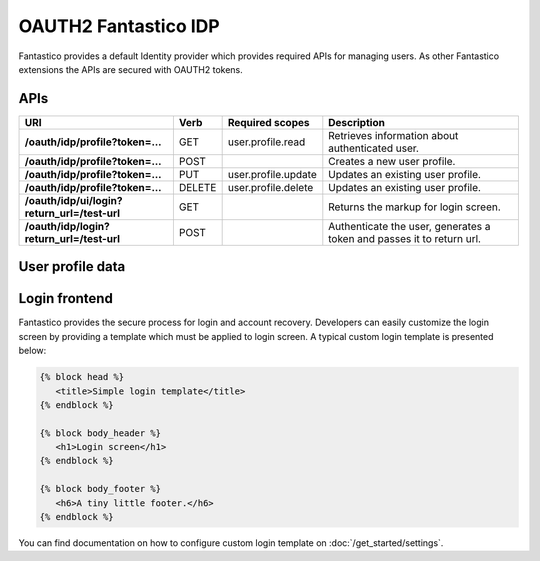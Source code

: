 OAUTH2 Fantastico IDP
=====================

Fantastico provides a default Identity provider which provides required APIs for managing users. As other Fantastico
extensions the APIs are secured with OAUTH2 tokens.

APIs
----

+----------------------------------------------+----------+---------------------+-----------------------------------------------------------------------+
| **URI**                                      | **Verb** | **Required scopes** | **Description**                                                       |
+----------------------------------------------+----------+---------------------+-----------------------------------------------------------------------+
| **/oauth/idp/profile?token=...**             | GET      | user.profile.read   | Retrieves information about authenticated user.                       |
+----------------------------------------------+----------+---------------------+-----------------------------------------------------------------------+
| **/oauth/idp/profile?token=...**             | POST     |                     | Creates a new user profile.                                           |
+----------------------------------------------+----------+---------------------+-----------------------------------------------------------------------+
| **/oauth/idp/profile?token=...**             | PUT      | user.profile.update | Updates an existing user profile.                                     |
+----------------------------------------------+----------+---------------------+-----------------------------------------------------------------------+
| **/oauth/idp/profile?token=...**             | DELETE   | user.profile.delete | Updates an existing user profile.                                     |
+----------------------------------------------+----------+---------------------+-----------------------------------------------------------------------+
| **/oauth/idp/ui/login?return_url=/test-url** | GET      |                     | Returns the markup for login screen.                                  |
+----------------------------------------------+----------+---------------------+-----------------------------------------------------------------------+
| **/oauth/idp/login?return_url=/test-url**    | POST     |                     | Authenticate the user, generates a token and passes it to return url. |
+----------------------------------------------+----------+---------------------+-----------------------------------------------------------------------+

User profile data
-----------------

.. image:: /images/oauth2/idp_profiles.png

Login frontend
--------------

.. image:: /images/oauth2/idp_login.png

Fantastico provides the secure process for login and account recovery. Developers can easily customize the login screen by providing
a template which must be applied to login screen. A typical custom login template is presented below:

.. code-block:: html

   {% block head %}
      <title>Simple login template</title>
   {% endblock %}
   
   {% block body_header %}
      <h1>Login screen</h1>
   {% endblock %}
   
   {% block body_footer %}
      <h6>A tiny little footer.</h6>
   {% endblock %}

You can find documentation on how to configure custom login template on :doc:`/get_started/settings`.